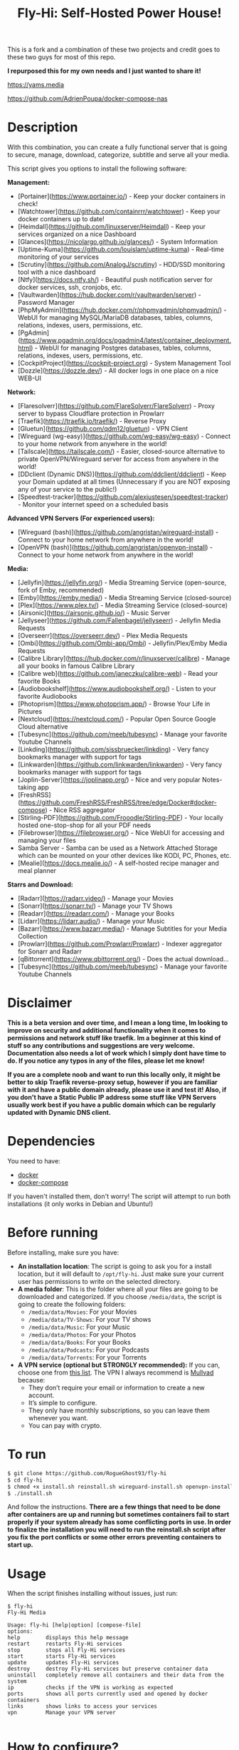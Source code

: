 #+title: Fly-Hi: Self-Hosted Power House!


This is a fork and a combination of these two projects and credit goes to these two guys for most of this repo.

*I repurposed this for my own needs and I just wanted to share it!*

[[https://yams.media][https://yams.media]]

https://github.com/AdrienPoupa/docker-compose-nas



* Description
:PROPERTIES:
:ID:       280135a0-2cff-4e93-8679-7d1a6d56b7b2
:END:

With this combination, you can create a fully functional server that is going to secure, manage, download,
categorize, subtitle and serve all your media.


This script gives you options to install the following software:



*Management:*
- [Portainer](https://www.portainer.io/) - Keep your docker containers in check!
- [Watchtower](https://github.com/containrrr/watchtower) - Keep your docker containers up to date!
- [Heimdall](https://github.com/linuxserver/Heimdall) - Keep your services organized on a nice Dashboard
- [Glances](https://nicolargo.github.io/glances/) - System Information
- [Uptime-Kuma](https://github.com/louislam/uptime-kuma) - Real-time monitoring of your services
- [Scrutiny](https://github.com/AnalogJ/scrutiny) - HDD/SSD monitoring tool with a nice dashboard
- [Ntfy](https://docs.ntfy.sh/) - Beautiful push notification server for docker services, ssh, cronjobs, etc.
- [Vaultwarden](https://hub.docker.com/r/vaultwarden/server) - Password Manager
- [PhpMyAdmin](https://hub.docker.com/r/phpmyadmin/phpmyadmin/) - WebUI for managing MySQL/MariaDB databases, tables, columns, relations, indexes, users, permissions, etc.
- [PgAdmin](https://www.pgadmin.org/docs/pgadmin4/latest/container_deployment.html) - WebUI for managing Postgres databases, tables, columns, relations, indexes, users, permissions, etc.
- [CockpitProject](https://cockpit-project.org) - System Management Tool
- [Dozzle](https://dozzle.dev/) - All docker logs in one place on a nice WEB-UI



*Network:*
- [Flaresolverr](https://github.com/FlareSolverr/FlareSolverr) - Proxy server to bypass Cloudflare protection in Prowlarr
- [Traefik](https://traefik.io/traefik/) - Reverse Proxy
- [Gluetun](https://github.com/qdm12/gluetun) - VPN Client
- [Wireguard (wg-easy)](https://github.com/wg-easy/wg-easy) - Connect to your home network from anywhere in the world!
- [Tailscale](https://tailscale.com/) - Easier, closed-source alternative to private OpenVPN/Wireguard server for access from anywhere in the world!
- [DDclient (Dynamic DNS)](https://github.com/ddclient/ddclient) - Keep your Domain updated at all times (Unnecessary if you are NOT exposing any of your service to the public!)
- [Speedtest-tracker](https://github.com/alexjustesen/speedtest-tracker) - Monitor your internet speed on a scheduled basis

*Advanced VPN Servers (For experienced users):*
- [Wireguard (bash)](https://github.com/angristan/wireguard-install) - Connect to your home network from anywhere in the world!
- [OpenVPN (bash)](https://github.com/angristan/openvpn-install) - Connect to your home network from anywhere in the world!



*Media:*
- [Jellyfin](https://jellyfin.org/) - Media Streaming Service (open-source, fork of Emby, recommended)
- [Emby](https://emby.media/) - Media Streaming Service (closed-source)
- [Plex](https://www.plex.tv/) - Media Streaming Service (closed-source)
- [Airsonic](https://airsonic.github.io/) - Music Server
- [Jellyseer](https://github.com/Fallenbagel/jellyseerr) - Jellyfin Media Requests
- [Overseerr](https://overseerr.dev/) - Plex Media Requests
- [Ombi](https://github.com/Ombi-app/Ombi) - Jellyfin/Plex/Emby Media Requests
- [Calibre Library](https://hub.docker.com/r/linuxserver/calibre) - Manage all your books in famous Calibre Library
- [Calibre web](https://github.com/janeczku/calibre-web) - Read your favorite Books
- [Audiobookshelf](https://www.audiobookshelf.org/) - Listen to your favorite Audiobooks
- [Photoprism](https://www.photoprism.app/) - Browse Your Life in Pictures
- [Nextcloud](https://nextcloud.com/) - Popular Open Source Google Cloud alternative
- [Tubesync](https://github.com/meeb/tubesync) - Manage your favorite Youtube Channels
- [Linkding](https://github.com/sissbruecker/linkding) - Very fancy bookmarks manager with support for tags
- [Linkwarden](https://github.com/linkwarden/linkwarden) - Very fancy bookmarks manager with support for tags
- [Joplin-Server](https://joplinapp.org/) - Nice and very popular Notes-taking app
- [FreshRSS](https://github.com/FreshRSS/FreshRSS/tree/edge/Docker#docker-compose) - Nice RSS aggregator
- [Stirling-PDF](https://github.com/Frooodle/Stirling-PDF) - Your locally hosted one-stop-shop for all your PDF needs
- [Filebrowser](https://filebrowser.org/) - Nice WebUI for accessing and managing your files
- Samba Server - Samba can be used as a Network Attached Storage which can be mounted on your other devices like KODI, PC, Phones, etc.
- [Mealie](https://docs.mealie.io/) - A self-hosted recipe manager and meal planner



*Starrs and Download:*
- [Radarr](https://radarr.video/) - Manage your Movies
- [Sonarr](https://sonarr.tv/) - Manage your TV Shows
- [Readarr](https://readarr.com/) - Manage your Books
- [Lidarr](https://lidarr.audio/) - Manage your Music
- [Bazarr](https://www.bazarr.media/) - Manage Subtitles for your Media Collection
- [Prowlarr](https://github.com/Prowlarr/Prowlarr) - Indexer aggregator for Sonarr and Radarr
- [qBittorrent](https://www.qbittorrent.org/) - Does the actual download…
- [Tubesync](https://github.com/meeb/tubesync) - Manage your favorite Youtube Channels



* Disclaimer
:PROPERTIES:
:ID:       280135a0-2cff-4e93-8679-7d1a6d56b7b2
:END:


*This is a beta version and over time, and I mean a long time, Im looking to improve on security and additional functionality when it comes to permissions and network stuff like traefik. Im a beginner at this kind of stuff so any contributions and suggestions are very welcome. Documentation also needs a lot of work which I simply dont have time to do. If you notice any typos in any of the files, please let me know!*

*If you are a complete noob and want to run this locally only, it might be better to skip Traefik reverse-proxy setup, however if you are familiar with it and have a public domain already, please use it and test it! Also, if you don't have a Static Public IP address some stuff like VPN Servers usually work best if you have a public domain which can be regularly updated with Dynamic DNS client.*




* Dependencies
:PROPERTIES:
:ID:       01577a0a-852e-481a-b9b3-791b68594f96
:END:
You need to have:
- [[https://www.docker.com/][docker]]
- [[https://docs.docker.com/compose/][docker-compose]]

If you haven't installed them, don't worry! The script will attempt to run both installations (it only
works in Debian and Ubuntu!)

* Before running
:PROPERTIES:
:ID:       1c609bfc-4e6e-4fd8-8129-1b722fd7cda8
:END:
Before installing, make sure you have:
- *An installation location*: The script is going to ask you for a install location, but it will default
  to ~/opt/fly-hi~. Just make sure your current user has permissions to write on the selected directory.
- *A media folder*: This is the folder where all your files are going to be downloaded and categorized. If
  you choose ~/media/data~, the script is going to create the following folders:
  + ~/media/data/Movies~: For your Movies
  + ~/media/data/TV-Shows~: For your TV shows
  + ~/media/data/Music~: For your Music
  + ~/media/data/Photos~: For your Photos
  + ~/media/data/Books~: For your Books
  + ~/media/data/Podcasts~: For your Podcasts
  + ~/media/data/Torrents~: For your Torrents


- *A VPN service (optional but STRONGLY recommended):* If you can, choose one from [[https://yams.media/advanced/vpn#official-supported-vpns][this list]]. The VPN I
  always recommend is [[https://mullvad.net/en/][Mullvad]] because:
  + They don’t require your email or information to create a new account.
  + It’s simple to configure.
  + They only have monthly subscriptions, so you can leave them whenever you want.
  + You can pay with crypto.

* To run
:PROPERTIES:
:ID:       a0417c61-3fd8-40a0-9385-6c5aaed37337
:END:

#+begin_src bash
$ git clone https://github.com/RogueGhost93/fly-hi
$ cd fly-hi
$ chmod +x install.sh reinstall.sh wireguard-install.sh openvpn-install.sh docker.sh permissions.sh 
$ ./install.sh
#+end_src

And follow the instructions.
*There are a few things that need to be done after containers are up and running but sometimes containers fail to start properly if your system already has some conflicting ports in use. In order to finalize the installation you will need to run the reinstall.sh script after you fix the port conflicts or some other errors preventing containers to start up.*


* Usage
:PROPERTIES:
:ID:       9e995141-b386-4962-9842-7209bedc5651
:END:
When the script finishes installing without issues, just run:
#+begin_src
$ fly-hi
Fly-Hi Media

Usage: fly-hi [help|option] [compose-file]
options:
help        displays this help message
restart     restarts Fly-Hi services
stop        stops all Fly-Hi services
start       starts Fly-Hi services
update      updates Fly-Hi services
destroy     destroy Fly-Hi services but preserve container data
uninstall   completely remove all containers and their data from the system
ip          checks if the VPN is working as expected
ports       shows all ports currently used and opened by docker containers
links       shows links to access your services
vpn         Manage your VPN server

#+end_src
* How to configure?
:PROPERTIES:
:ID:       242b8dfa-82ab-4d86-b3ea-0a0af6cf3ad5
:END:

This guy has a very nice documentation for setting up some of these apps, mostly media and starr services!
Go to [[https://yams.media/config/][https://yams.media/config/]] and follow the config instructions.

* Donations
:PROPERTIES:
:ID:       992fb05d-c171-4ba9-9207-3dd1d467656e
:END:
If you *really* wish to donate, first I would like to say thank you from the bottom of my heart! ❤️ Second, I
would prefer you donate to any of the projects used in this script.

They are the ones doing the real work, I just created a docker-compose files and a couple of bash scripts:


Just let them know Fly-Hi sent you there 😎

* todo [0/4]
:PROPERTIES:
:ID:       eba4712e-fa8a-42c8-bc32-b593141c99a4
:END:

- [ ] Documentation Improvements.
- [ ] Security Improvements.
- [ ] Integrate a way for easily adding your own custom docker-compose services.
- [ ] Support for Caddy (in testing).
- [ ] Support for Graylog (In testing).
- [ ] Support for Immich (In testing).



** And finally:
:PROPERTIES:
:ID:       126d4a9c-08a5-47f4-bffb-61b251ef394c
:END:
- You 🫵, for being such an amazing human being, checking out my repo and (hopefully!) using it on your
  media server. Thank you! 🙇

